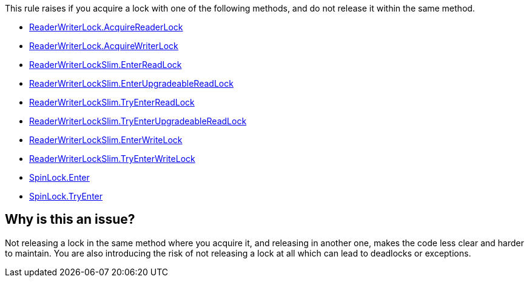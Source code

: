This rule raises if you acquire a lock with one of the following methods, and do not release it within the same method.

* https://learn.microsoft.com/en-us/dotnet/api/system.threading.readerwriterlock.acquirereaderlock[ReaderWriterLock.AcquireReaderLock]
* https://learn.microsoft.com/en-us/dotnet/api/system.threading.readerwriterlock.acquirewriterlock[ReaderWriterLock.AcquireWriterLock]
* https://learn.microsoft.com/en-us/dotnet/api/system.threading.readerwriterlockslim.enterreadlock[ReaderWriterLockSlim.EnterReadLock]
* https://learn.microsoft.com/en-us/dotnet/api/system.threading.readerwriterlockslim.enterupgradeablereadlock[ReaderWriterLockSlim.EnterUpgradeableReadLock]
* https://learn.microsoft.com/en-us/dotnet/api/system.threading.readerwriterlockslim.tryenterreadlock[ReaderWriterLockSlim.TryEnterReadLock]
* https://learn.microsoft.com/en-us/dotnet/api/system.threading.readerwriterlockslim.tryenterupgradeablereadlock[ReaderWriterLockSlim.TryEnterUpgradeableReadLock]
* https://learn.microsoft.com/en-us/dotnet/api/system.threading.readerwriterlockslim.enterwritelock[ReaderWriterLockSlim.EnterWriteLock]
* https://learn.microsoft.com/en-us/dotnet/api/system.threading.readerwriterlockslim.tryenterwritelock[ReaderWriterLockSlim.TryEnterWriteLock]
* https://learn.microsoft.com/en-us/dotnet/api/system.threading.spinlock.enter[SpinLock.Enter]
* https://learn.microsoft.com/en-us/dotnet/api/system.threading.spinlock.tryenter[SpinLock.TryEnter]

== Why is this an issue?

Not releasing a lock in the same method where you acquire it, and releasing in another one, makes the code less clear and harder to maintain. You are also introducing the risk of not releasing a lock at all which can lead to deadlocks or exceptions.
